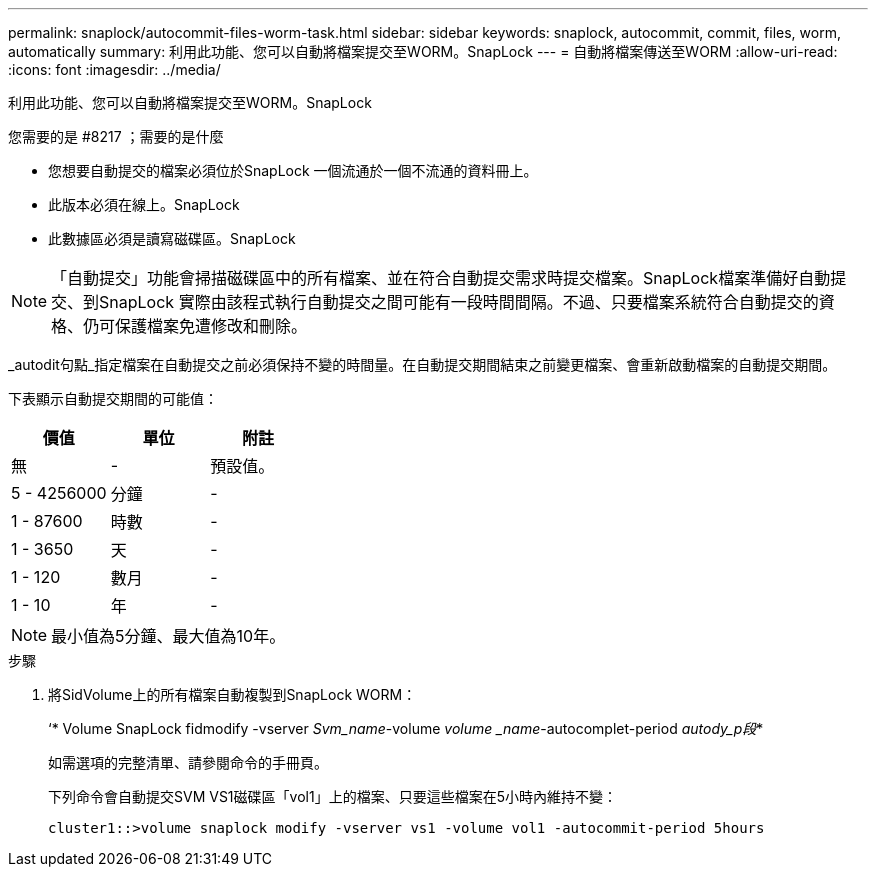 ---
permalink: snaplock/autocommit-files-worm-task.html 
sidebar: sidebar 
keywords: snaplock, autocommit, commit, files, worm, automatically 
summary: 利用此功能、您可以自動將檔案提交至WORM。SnapLock 
---
= 自動將檔案傳送至WORM
:allow-uri-read: 
:icons: font
:imagesdir: ../media/


[role="lead"]
利用此功能、您可以自動將檔案提交至WORM。SnapLock

.您需要的是 #8217 ；需要的是什麼
* 您想要自動提交的檔案必須位於SnapLock 一個流通於一個不流通的資料冊上。
* 此版本必須在線上。SnapLock
* 此數據區必須是讀寫磁碟區。SnapLock


[NOTE]
====
「自動提交」功能會掃描磁碟區中的所有檔案、並在符合自動提交需求時提交檔案。SnapLock檔案準備好自動提交、到SnapLock 實際由該程式執行自動提交之間可能有一段時間間隔。不過、只要檔案系統符合自動提交的資格、仍可保護檔案免遭修改和刪除。

====
_autodit句點_指定檔案在自動提交之前必須保持不變的時間量。在自動提交期間結束之前變更檔案、會重新啟動檔案的自動提交期間。

下表顯示自動提交期間的可能值：

|===
| 價值 | 單位 | 附註 


 a| 
無
 a| 
-
 a| 
預設值。



 a| 
5 - 4256000
 a| 
分鐘
 a| 
-



 a| 
1 - 87600
 a| 
時數
 a| 
-



 a| 
1 - 3650
 a| 
天
 a| 
-



 a| 
1 - 120
 a| 
數月
 a| 
-



 a| 
1 - 10
 a| 
年
 a| 
-

|===
[NOTE]
====
最小值為5分鐘、最大值為10年。

====
.步驟
. 將SidVolume上的所有檔案自動複製到SnapLock WORM：
+
‘* Volume SnapLock fidmodify -vserver _Svm_name_-volume _volume _name_-autocomplet-period _autody_p段_*

+
如需選項的完整清單、請參閱命令的手冊頁。

+
下列命令會自動提交SVM VS1磁碟區「vol1」上的檔案、只要這些檔案在5小時內維持不變：

+
[listing]
----
cluster1::>volume snaplock modify -vserver vs1 -volume vol1 -autocommit-period 5hours
----

